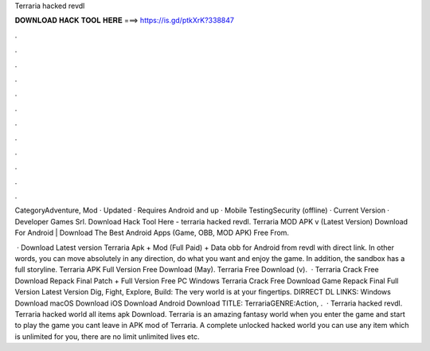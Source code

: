 Terraria hacked revdl



𝐃𝐎𝐖𝐍𝐋𝐎𝐀𝐃 𝐇𝐀𝐂𝐊 𝐓𝐎𝐎𝐋 𝐇𝐄𝐑𝐄 ===> https://is.gd/ptkXrK?338847



.



.



.



.



.



.



.



.



.



.



.



.

CategoryAdventure, Mod · Updated · Requires Android and up · Mobile TestingSecurity (offline) · Current Version · Developer Games Srl. Download Hack Tool Here -  terraria hacked revdl. Terraria MOD APK v (Latest Version) Download For Android | Download The Best Android Apps (Game, OBB, MOD APK) Free From.

 · Download Latest version Terraria Apk + Mod (Full Paid) + Data obb for Android from revdl with direct link. In other words, you can move absolutely in any direction, do what you want and enjoy the game. In addition, the sandbox has a full storyline. Terraria APK Full Version Free Download (May). Terraria Free Download (v).  · Terraria Crack Free Download Repack Final Patch + Full Version Free PC Windows Terraria Crack Free Download Game Repack Final Full Version Latest Version Dig, Fight, Explore, Build: The very world is at your fingertips. DIRRECT DL LINKS: Windows Download macOS Download iOS Download Android Download TITLE: TerrariaGENRE:Action, .  · Terraria hacked revdl. Terraria hacked world all items apk Download. Terraria is an amazing fantasy world when you enter the game and start to play the game you cant leave in APK mod of Terraria. A complete unlocked hacked world you can use any item which is unlimited for you, there are no limit unlimited lives etc.
